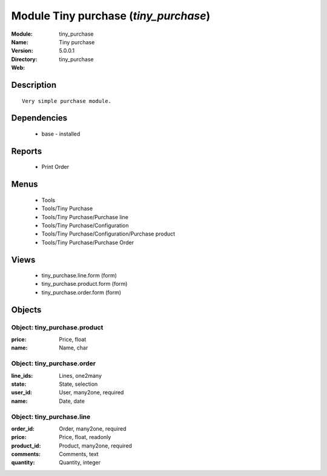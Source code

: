 
Module Tiny purchase (*tiny_purchase*)
======================================
:Module: tiny_purchase
:Name: Tiny purchase
:Version: 5.0.0.1
:Directory: tiny_purchase
:Web: 

Description
-----------

::

  Very simple purchase module.

Dependencies
------------

 * base - installed

Reports
-------

 * Print Order

Menus
-------

 * Tools
 * Tools/Tiny Purchase
 * Tools/Tiny Purchase/Purchase line
 * Tools/Tiny Purchase/Configuration
 * Tools/Tiny Purchase/Configuration/Purchase product
 * Tools/Tiny Purchase/Purchase Order

Views
-----

 * tiny_purchase.line.form (form)
 * tiny_purchase.product.form (form)
 * tiny_purchase.order.form (form)


Objects
-------

Object: tiny_purchase.product
#############################



:price: Price, float





:name: Name, char




Object: tiny_purchase.order
###########################



:line_ids: Lines, one2many





:state: State, selection





:user_id: User, many2one, required





:name: Date, date




Object: tiny_purchase.line
##########################



:order_id: Order, many2one, required





:price: Price, float, readonly





:product_id: Product, many2one, required





:comments: Comments, text





:quantity: Quantity, integer


